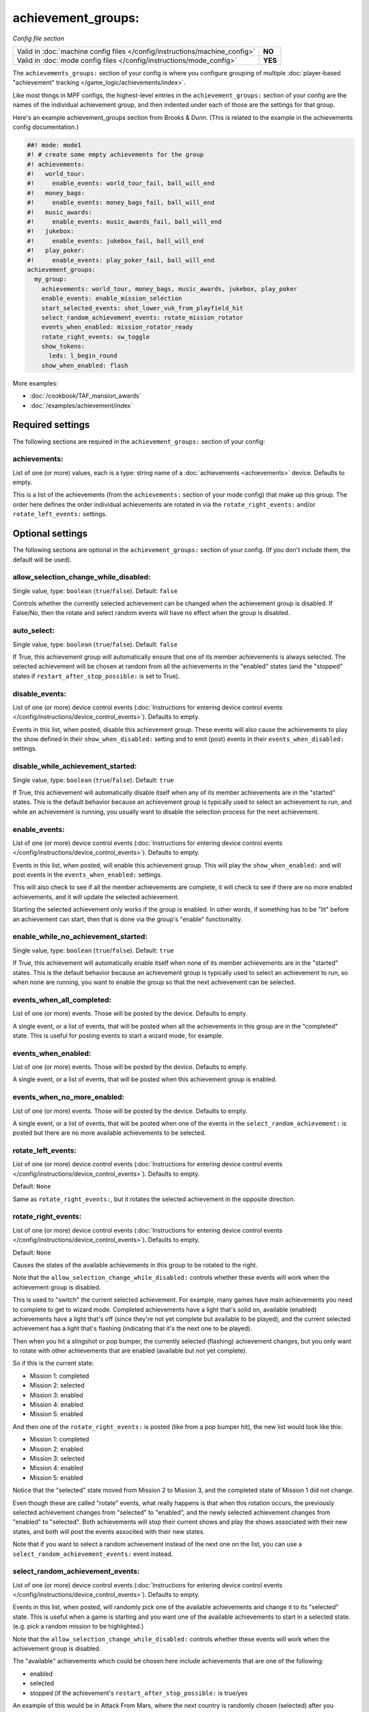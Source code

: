 achievement_groups:
===================

*Config file section*

+----------------------------------------------------------------------------+---------+
| Valid in :doc:`machine config files </config/instructions/machine_config>` | **NO**  |
+----------------------------------------------------------------------------+---------+
| Valid in :doc:`mode config files </config/instructions/mode_config>`       | **YES** |
+----------------------------------------------------------------------------+---------+

.. overview

The ``achievements_groups:`` section of your config is where you configure
grouping of multiple
:doc:`player-based "achievement" tracking </game_logic/achievements/index>`.

Like most things in MPF configs, the highest-level entries in the
``achievement_groups:`` section of your config are the names of the individual
achievement group, and then indented under each of those are the settings for
that group.

Here's an example achievement_groups section from Brooks & Dunn. (This is
related to the example in the achievements config documentation.)

.. code-block:: mpf-config

    ##! mode: mode1
    #! # create some empty achievements for the group
    #! achievements:
    #!   world_tour:
    #!     enable_events: world_tour_fail, ball_will_end
    #!   money_bags:
    #!     enable_events: money_bags_fail, ball_will_end
    #!   music_awards:
    #!     enable_events: music_awards_fail, ball_will_end
    #!   jukebox:
    #!     enable_events: jukebox_fail, ball_will_end
    #!   play_poker:
    #!     enable_events: play_poker_fail, ball_will_end
    achievement_groups:
      my_group:
        achievements: world_tour, money_bags, music_awards, jukebox, play_poker
        enable_events: enable_mission_selection
        start_selected_events: shot_lower_vuk_from_playfield_hit
        select_random_achievement_events: rotate_mission_rotator
        events_when_enabled: mission_rotator_ready
        rotate_right_events: sw_toggle
        show_tokens:
          leds: l_begin_round
        show_when_enabled: flash

More examples:

* :doc:`/cookbook/TAF_mansion_awards`
* :doc:`/examples/achievement/index`

.. config


Required settings
-----------------

The following sections are required in the ``achievement_groups:`` section of your config:

achievements:
~~~~~~~~~~~~~
List of one (or more) values, each is a type: string name of a :doc:`achievements <achievements>` device. Defaults to empty.

This is a list of the achievements (from the ``achievements:`` section of your
mode config) that make up this group. The order here defines the order
individual achievements are rotated in via the ``rotate_right_events:`` and/or
``rotate_left_events:`` settings.


Optional settings
-----------------

The following sections are optional in the ``achievement_groups:`` section of your config. (If you don't include them, the default will be used).

allow_selection_change_while_disabled:
~~~~~~~~~~~~~~~~~~~~~~~~~~~~~~~~~~~~~~
Single value, type: ``boolean`` (``true``/``false``). Default: ``false``

Controls whether the currently selected achievement can be changed when the
achievement group is disabled. If False/No, then the rotate and select
random events will have no effect when the group is disabled.

auto_select:
~~~~~~~~~~~~
Single value, type: ``boolean`` (``true``/``false``). Default: ``false``

If True, this achievement group will automatically ensure that one of its member
achievements is always selected. The selected achievement will be chosen at random
from all the achievements in the "enabled" states (and the "stopped" states if
``restart_after_stop_possible:`` is set to True).

disable_events:
~~~~~~~~~~~~~~~
List of one (or more) device control events (:doc:`Instructions for entering device control events </config/instructions/device_control_events>`). Defaults to empty.

Events in this list, when posted, disable this achievement group.
These events will also cause the
achievements to play the show defined in their ``show_when_disabled:`` setting
and to emit (post) events in their ``events_when_disabled:`` settings.

disable_while_achievement_started:
~~~~~~~~~~~~~~~~~~~~~~~~~~~~~~~~~~
Single value, type: ``boolean`` (``true``/``false``). Default: ``true``

If True, this achievement will automatically disable itself when any of its
member achievements are in the "started" states. This is the default behavior
because an achievement group is typically used to select an achievement to run,
and while an achievement is running, you usually want to disable the selection
process for the next achievement.

enable_events:
~~~~~~~~~~~~~~
List of one (or more) device control events (:doc:`Instructions for entering device control events </config/instructions/device_control_events>`). Defaults to empty.

Events in this list, when posted, will enable this achievement group. This
will play the ``show_when_enabled:`` and will post events in the
``events_when_enabled:`` settings.

This will also check to see if all the member achievements are complete,
it will check to see if there are no more enabled achievements, and it will
update the selected achievement.

Starting the selected achievement only works if the group is enabled. In
other words, if something has to be "lit" before an achievement can start,
then that is done via the group's "enable" functionality.

enable_while_no_achievement_started:
~~~~~~~~~~~~~~~~~~~~~~~~~~~~~~~~~~~~
Single value, type: ``boolean`` (``true``/``false``). Default: ``true``

If True, this achievement will automatically enable itself when none of its
member achievements are in the "started" states. This is the default behavior
because an achievement group is typically used to select an achievement to run,
so when none are running, you want to enable the group so that the next
achievement can be selected.

events_when_all_completed:
~~~~~~~~~~~~~~~~~~~~~~~~~~
List of one (or more) events. Those will be posted by the device. Defaults to empty.

A single event, or a list of events, that will be posted when all the
achievements in this group are in the "completed" state. This is useful for
posting events to start a wizard mode, for example.

events_when_enabled:
~~~~~~~~~~~~~~~~~~~~
List of one (or more) events. Those will be posted by the device. Defaults to empty.

A single event, or a list of events, that will be posted when this achievement
group is enabled.

events_when_no_more_enabled:
~~~~~~~~~~~~~~~~~~~~~~~~~~~~
List of one (or more) events. Those will be posted by the device. Defaults to empty.

A single event, or a list of events, that will be posted when one of the events
in the ``select_random_achievement:`` is posted but there are no more available
achievements to be selected.

rotate_left_events:
~~~~~~~~~~~~~~~~~~~
List of one (or more) device control events (:doc:`Instructions for entering device control events </config/instructions/device_control_events>`). Defaults to empty.

Default: ``None``

Same as ``rotate_right_events:``, but it rotates the selected achievement in the
opposite direction.

rotate_right_events:
~~~~~~~~~~~~~~~~~~~~
List of one (or more) device control events (:doc:`Instructions for entering device control events </config/instructions/device_control_events>`). Defaults to empty.

Default: ``None``

Causes the states of the available achievements in this group to be rotated
to the right.

Note that the ``allow_selection_change_while_disabled:`` controls whether
these events will work when the achievement group is disabled.

This is used to "switch" the current selected achievement. For example, many
games have main achievements you need to complete to get to wizard mode.
Completed achievements have a light that's solid on, available (enabled)
achievements have a light that's off (since they're not yet complete but
available to be played), and the current selected achievement has a light that's
flashing (indicating that it's the next one to be played).

Then when you hit a slingshot or pop bumper, the currently selected (flashing)
achievement changes, but you only want to rotate with other achievements that
are enabled (available but not yet complete).

So if this is the current state:

* Mission 1: completed
* Mission 2: selected
* Mission 3: enabled
* Mission 4: enabled
* Mission 5: enabled

And then one of the ``rotate_right_events:`` is posted (like from a pop bumper
hit), the new list would look like this:

* Mission 1: completed
* Mission 2: enabled
* Mission 3: selected
* Mission 4: enabled
* Mission 5: enabled

Notice that the "selected" state moved from Mission 2 to Mission 3, and the
completed state of Mission 1 did not change.

Even though these are called "rotate" events, what really happens is that when
this rotation occurs, the previously selected achievement changes from
"selected" to "enabled", and the newly selected achievement changes from
"enabled" to "selected". Both achievements will stop their current shows and
play the shows associated with their new states, and both will post the events
associted with their new states.

Note that if you want to select a random achievement instead of the next one
on the list, you can use a ``select_random_achievement_events:`` event instead.

select_random_achievement_events:
~~~~~~~~~~~~~~~~~~~~~~~~~~~~~~~~~
List of one (or more) device control events (:doc:`Instructions for entering device control events </config/instructions/device_control_events>`). Defaults to empty.

Events in this list, when posted, will randomly pick one of the available
achievements and change it to its "selected" state. This is useful when a game
is starting and you want one of the available achievements to start in a selected
state. (e.g. pick a random mission to be highlighted.)

Note that the ``allow_selection_change_while_disabled:`` controls whether
these events will work when the achievement group is disabled.

The "available" achievements which could be chosen here include achievements
that are one of the following:

* enabled
* selected
* stopped (if the achievement's ``restart_after_stop_possible:`` is true/yes

An example of this would be in Attack From Mars, where the next country is
randomly chosen (selected) after you default the saucer for the previous
country.

If there are no more available events to be selected, then the events in
``events_when_no_more_enabled:`` are posted.

Note that if you want to always select a certain achievement (instead of
randomly picking one), then you can just set that particular achievement's
``select_events:`` entry rather than using this random selecting setting.

show_tokens:
~~~~~~~~~~~~
One or more sub-entries. Each in the format of ``string`` : ``string``

This is an indented list of key/value pairs for the
:doc:`show tokens </shows/tokens>` that will be sent to the shows that are
played when this achievement changes state.

Note that you can configure ``show_tokens:`` at the group level (here) or the
individual achievement level. That's done for convenience, and in practical use,
you'd just configure the show tokens in one place.

show_when_enabled:
~~~~~~~~~~~~~~~~~~
Single value, type: string name of a :doc:`shows <shows>` device. Defaults to empty.

Name of the show that will be started when this achievement group has been
enabled.
Also, any tokens configured in the ``show_tokens:`` section will be passed to
the show here.

start_selected_events:
~~~~~~~~~~~~~~~~~~~~~~
List of one (or more) device control events (:doc:`Instructions for entering device control events </config/instructions/device_control_events>`). Defaults to empty.

Default: ``None``

Events in this list, when posted, cause any achievements in this group that are
in the "selected" state to switch to their "started" state. (Typically there
would only be a single achievement in the group that's "selected" at any time,
but you could have more than one.)

These events only work if the achievement group is enabled.

When the individual achievements change from "selected" to "started", they will
play their ``show_when_started:`` shows and post their
``events_when_started:`` events.

console_log:
~~~~~~~~~~~~
Single value, type: one of the following options: none, basic, full. Default: ``basic``

Log level for the console log for this device.

debug:
~~~~~~
Single value, type: ``boolean`` (``true``/``false``). Default: ``false``

Set this to true to see additional debug output. This might impact the performance of MPF.

file_log:
~~~~~~~~~
Single value, type: one of the following options: none, basic, full. Default: ``basic``

Log level for the file log for this device.

label:
~~~~~~
Single value, type: ``string``. Default: ``%``

Name of this device in service mode.

tags:
~~~~~
List of one (or more) values, each is a type: ``string``. Defaults to empty.

Not used


Related How To guides
---------------------

* :doc:`/game_logic/achievements/achievement_groups`
* :doc:`/game_logic/achievements/index`

